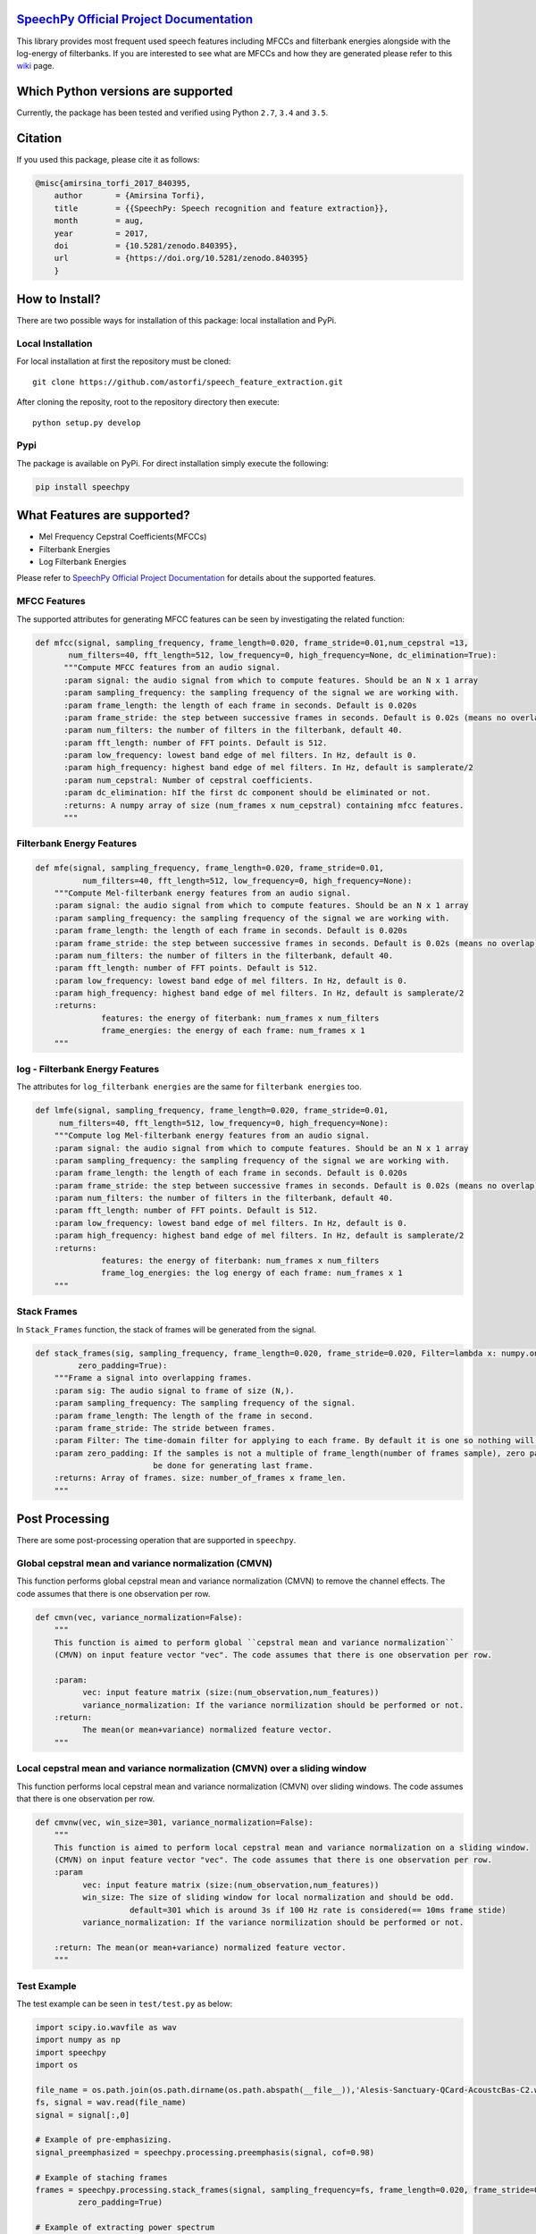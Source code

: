 .. image:: _images/speechpy_logo.gif
    :target: https://github.com/astorfi/speech_feature_extraction/blob/master/images/speechpy_logo.gif

============================================
`SpeechPy Official Project Documentation`_
============================================
.. image:: https://travis-ci.org/astorfi/speechpy.svg?branch=master
    :target: https://travis-ci.org/astorfi/speechpy
.. image:: https://img.shields.io/badge/contributions-welcome-brightgreen.svg?style=flat
    :target: https://github.com/astorfi/speechpy/pulls
.. image:: https://coveralls.io/repos/github/astorfi/speechpy/badge.svg?branch=master
    :target: https://coveralls.io/github/astorfi/speechpy?branch=master
.. image:: https://codecov.io/gh/astorfi/speechpy/branch/master/graph/badge.svg
    :target: https://codecov.io/gh/astorfi/speechpy
.. image:: https://badge.fury.io/py/speechpy.svg
    :target: https://badge.fury.io/py/speechpy
.. image:: https://zenodo.org/badge/DOI/10.5281/zenodo.1066373.svg
   :target: https://doi.org/10.5281/zenodo.1066373

.. _SpeechPy Official Project Documentation: http://speechpy.readthedocs.io



This library provides most frequent used speech features including MFCCs and filterbank energies alongside with the log-energy of filterbanks.
If you are interested to see what are MFCCs and how they are generated please refer to this
`wiki <https://github.com/astorfi/speech_feature_extraction/wiki/>`_ page.

.. image:: _images/speech.gif



====================================
Which Python versions are supported
====================================

Currently, the package has been tested and verified using Python ``2.7``, ``3.4`` and ``3.5``.

========
Citation
========

If you used this package, please cite it as follows:

.. code:: bash

	    @misc{amirsina_torfi_2017_840395,
  		author       = {Amirsina Torfi},
 		title        = {{SpeechPy: Speech recognition and feature extraction}},
  		month        = aug,
  		year         = 2017,
 		doi          = {10.5281/zenodo.840395},
 	        url          = {https://doi.org/10.5281/zenodo.840395}
		}

===============
How to Install?
===============

There are two possible ways for installation of this package: local installation and PyPi.

~~~~~~~~~~~~~~~~~~~
Local Installation
~~~~~~~~~~~~~~~~~~~

For local installation at first the repository must be cloned::

	git clone https://github.com/astorfi/speech_feature_extraction.git

After cloning the reposity, root to the repository directory then execute::

	python setup.py develop

~~~~~
Pypi
~~~~~

The package is available on PyPi. For direct installation simply execute the following:

.. code-block:: shell

     pip install speechpy


=============================
What Features are supported?
=============================
- Mel Frequency Cepstral Coefficients(MFCCs)
- Filterbank Energies
- Log Filterbank Energies

Please refer to `SpeechPy Official Project Documentation`_ for details about the supported features.

~~~~~~~~~~~~~~
MFCC Features
~~~~~~~~~~~~~~

.. image:: _images/Speech_GIF.gif

The supported attributes for generating MFCC features can be seen by investigating the related function:

.. code-block:: python

      def mfcc(signal, sampling_frequency, frame_length=0.020, frame_stride=0.01,num_cepstral =13,
             num_filters=40, fft_length=512, low_frequency=0, high_frequency=None, dc_elimination=True):
	    """Compute MFCC features from an audio signal.
	    :param signal: the audio signal from which to compute features. Should be an N x 1 array
	    :param sampling_frequency: the sampling frequency of the signal we are working with.
	    :param frame_length: the length of each frame in seconds. Default is 0.020s
	    :param frame_stride: the step between successive frames in seconds. Default is 0.02s (means no overlap)
	    :param num_filters: the number of filters in the filterbank, default 40.
	    :param fft_length: number of FFT points. Default is 512.
	    :param low_frequency: lowest band edge of mel filters. In Hz, default is 0.
	    :param high_frequency: highest band edge of mel filters. In Hz, default is samplerate/2
	    :param num_cepstral: Number of cepstral coefficients.
	    :param dc_elimination: hIf the first dc component should be eliminated or not.
	    :returns: A numpy array of size (num_frames x num_cepstral) containing mfcc features.
	    """

~~~~~~~~~~~~~~~~~~~~~~~~~~~
Filterbank Energy Features
~~~~~~~~~~~~~~~~~~~~~~~~~~~


.. code-block:: python

	def mfe(signal, sampling_frequency, frame_length=0.020, frame_stride=0.01,
		  num_filters=40, fft_length=512, low_frequency=0, high_frequency=None):
	    """Compute Mel-filterbank energy features from an audio signal.
	    :param signal: the audio signal from which to compute features. Should be an N x 1 array
	    :param sampling_frequency: the sampling frequency of the signal we are working with.
	    :param frame_length: the length of each frame in seconds. Default is 0.020s
	    :param frame_stride: the step between successive frames in seconds. Default is 0.02s (means no overlap)
	    :param num_filters: the number of filters in the filterbank, default 40.
	    :param fft_length: number of FFT points. Default is 512.
	    :param low_frequency: lowest band edge of mel filters. In Hz, default is 0.
	    :param high_frequency: highest band edge of mel filters. In Hz, default is samplerate/2
	    :returns:
		      features: the energy of fiterbank: num_frames x num_filters
		      frame_energies: the energy of each frame: num_frames x 1
	    """

~~~~~~~~~~~~~~~~~~~~~~~~~~~~~~~~~
log - Filterbank Energy Features
~~~~~~~~~~~~~~~~~~~~~~~~~~~~~~~~~

The attributes for ``log_filterbank energies`` are the same for ``filterbank energies`` too.

.. code-block:: python

	def lmfe(signal, sampling_frequency, frame_length=0.020, frame_stride=0.01,
             num_filters=40, fft_length=512, low_frequency=0, high_frequency=None):
	    """Compute log Mel-filterbank energy features from an audio signal.
	    :param signal: the audio signal from which to compute features. Should be an N x 1 array
	    :param sampling_frequency: the sampling frequency of the signal we are working with.
	    :param frame_length: the length of each frame in seconds. Default is 0.020s
	    :param frame_stride: the step between successive frames in seconds. Default is 0.02s (means no overlap)
	    :param num_filters: the number of filters in the filterbank, default 40.
	    :param fft_length: number of FFT points. Default is 512.
	    :param low_frequency: lowest band edge of mel filters. In Hz, default is 0.
	    :param high_frequency: highest band edge of mel filters. In Hz, default is samplerate/2
	    :returns:
		      features: the energy of fiterbank: num_frames x num_filters
		      frame_log_energies: the log energy of each frame: num_frames x 1
	    """

~~~~~~~~~~~~
Stack Frames
~~~~~~~~~~~~

In ``Stack_Frames`` function, the stack of frames will be generated from the signal.

.. code-block:: python

	def stack_frames(sig, sampling_frequency, frame_length=0.020, frame_stride=0.020, Filter=lambda x: numpy.ones((x,)),
                 zero_padding=True):
	    """Frame a signal into overlapping frames.
	    :param sig: The audio signal to frame of size (N,).
	    :param sampling_frequency: The sampling frequency of the signal.
	    :param frame_length: The length of the frame in second.
	    :param frame_stride: The stride between frames.
	    :param Filter: The time-domain filter for applying to each frame. By default it is one so nothing will be changed.
	    :param zero_padding: If the samples is not a multiple of frame_length(number of frames sample), zero padding will
				 be done for generating last frame.
	    :returns: Array of frames. size: number_of_frames x frame_len.
	    """

=================
Post Processing
=================

There are some post-processing operation that are supported in ``speechpy``.

~~~~~~~~~~~~~~~~~~~~~~~~~~~~~~~~~~~~~~~~~~~~~~~~~~~~~~
Global cepstral mean and variance normalization (CMVN)
~~~~~~~~~~~~~~~~~~~~~~~~~~~~~~~~~~~~~~~~~~~~~~~~~~~~~~

This function performs global cepstral mean and variance normalization
(CMVN) to remove the channel effects. The code assumes that there is one
observation per row.

.. code-block:: python

  def cmvn(vec, variance_normalization=False):
      """
      This function is aimed to perform global ``cepstral mean and variance normalization``
      (CMVN) on input feature vector "vec". The code assumes that there is one observation per row.

      :param:
            vec: input feature matrix (size:(num_observation,num_features))
            variance_normalization: If the variance normilization should be performed or not.
      :return:
            The mean(or mean+variance) normalized feature vector.
      """


~~~~~~~~~~~~~~~~~~~~~~~~~~~~~~~~~~~~~~~~~~~~~~~~~~~~~~~~~~~~~~~~~~~~~~~~~~~
Local cepstral mean and variance normalization (CMVN) over a sliding window
~~~~~~~~~~~~~~~~~~~~~~~~~~~~~~~~~~~~~~~~~~~~~~~~~~~~~~~~~~~~~~~~~~~~~~~~~~~

This function performs local cepstral mean and variance normalization
(CMVN) over sliding windows. The code assumes that there is one
observation per row.

.. code-block:: python

    def cmvnw(vec, win_size=301, variance_normalization=False):
        """
        This function is aimed to perform local cepstral mean and variance normalization on a sliding window.
        (CMVN) on input feature vector "vec". The code assumes that there is one observation per row.
        :param
              vec: input feature matrix (size:(num_observation,num_features))
              win_size: The size of sliding window for local normalization and should be odd.
                        default=301 which is around 3s if 100 Hz rate is considered(== 10ms frame stide)
              variance_normalization: If the variance normilization should be performed or not.

        :return: The mean(or mean+variance) normalized feature vector.
        """


~~~~~~~~~~~~
Test Example
~~~~~~~~~~~~

The test example can be seen in ``test/test.py`` as below:

.. code-block:: python

    import scipy.io.wavfile as wav
    import numpy as np
    import speechpy
    import os

    file_name = os.path.join(os.path.dirname(os.path.abspath(__file__)),'Alesis-Sanctuary-QCard-AcoustcBas-C2.wav')
    fs, signal = wav.read(file_name)
    signal = signal[:,0]

    # Example of pre-emphasizing.
    signal_preemphasized = speechpy.processing.preemphasis(signal, cof=0.98)

    # Example of staching frames
    frames = speechpy.processing.stack_frames(signal, sampling_frequency=fs, frame_length=0.020, frame_stride=0.01, filter=lambda x: np.ones((x,)),
             zero_padding=True)

    # Example of extracting power spectrum
    power_spectrum = speechpy.processing.power_spectrum(frames, fft_points=512)
    print('power spectrum shape=', power_spectrum.shape)

    ############# Extract MFCC features #############
    mfcc = speechpy.feature.mfcc(signal, sampling_frequency=fs, frame_length=0.020, frame_stride=0.01,
                 num_filters=40, fft_length=512, low_frequency=0, high_frequency=None)
    mfcc_cmvn = speechpy.processing.cmvnw(mfcc,win_size=301,variance_normalization=True)
    print('mfcc(mean + variance normalized) feature shape=', mfcc_cmvn.shape)

    mfcc_feature_cube = speechpy.feature.extract_derivative_feature(mfcc)
    print('mfcc feature cube shape=', mfcc_feature_cube.shape)

    ############# Extract logenergy features #############
    logenergy = speechpy.feature.lmfe(signal, sampling_frequency=fs, frame_length=0.020, frame_stride=0.01,
                 num_filters=40, fft_length=512, low_frequency=0, high_frequency=None)
    logenergy_feature_cube = speechpy.feature.extract_derivative_feature(logenergy)
    print('logenergy features=', logenergy.shape)






For ectracting the feature at first, the signal samples will be stacked into frames. The features are computed for each frame in the stacked frames collection.

=============
Dependencies
=============

Two packages of ``Scipy`` and ``NumPy`` are the required dependencies which will be installed automatically by running the ``setup.py`` file.

===========
Disclaimer
===========

Although by dramatic chages, some portion of this library is inspired by the `python speech features`_ library.

.. _python speech features: https://github.com/jameslyons/python_speech_features

We clain the following advantages for our library:

1. More accurate operations have been performed for the mel-frequency calculations.
2. The package supports different ``Python`` versions.
3. The feature are generated in a more organized way as cubic features.
4. The package is well-tested and integrated.
5. The package is up-to-date and actively developing.
6. The package has been used for research purposes.
7. Exceptions and extreme cases are handled in this library.
